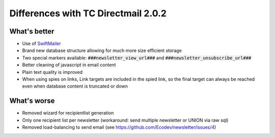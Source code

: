 Differences with TC Directmail 2.0.2
====================================

What's better
-------------

-  Use of `SwiftMailer`_
-  Brand new database structure allowing for much more size efficient
   storage
-  Two special markers available: :code:`###newsletter_view_url###` and
   :code:`###newsletter_unsubscribe_url###`
-  Better cleaning of javascript in email content
-  Plain text quality is improved
-  When using spies on links, Link targets are included in the spied
   link, so the final target can always be reached even when database
   content is truncated or down

What's worse
------------

-  Removed wizard for recipientlist generation
-  Only one recipient list per newsletter (workaround: send multiple
   newsletter or UNION via raw sql)
-  Removed load-balancing to send email (see https://github.com/Ecodev/newsletter/issues/4)

.. _SwiftMailer: http://swiftmailer.org/
